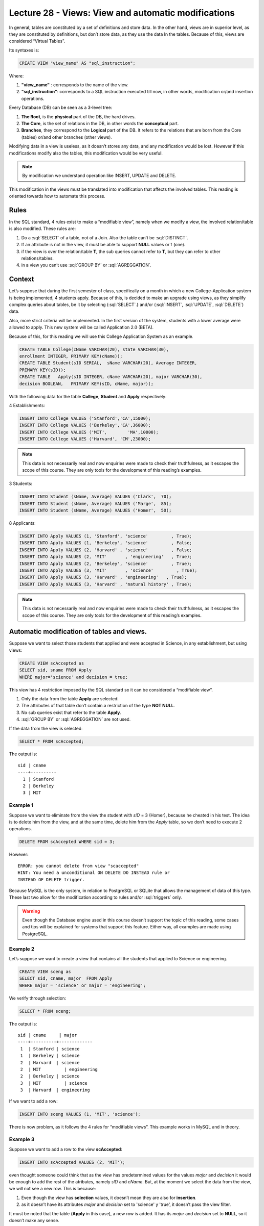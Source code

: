 Lecture 28 - Views: View and automatic modifications 
----------------------------------------------------



.. role:: sql(code)
           :language: sql
           :class: highlight

In general, tables are constituted by a set of definitions and store data. In the other hand, views are in 
superior level, as they are constituted by definitions, but don’t store data, as they use the data In the tables.
Because of this, views are considered “Virtual Tables”.

Its syntaxes is:

.. code-block:: sql
 
 CREATE VIEW "view_name" AS "sql_instruction";

Where:

1. **"view_name"**  : corresponds to the name of the view.
2. **"sql_instruction"**: corresponds to a SQL instruction executed till now, in other words, modification or/and insertion operations.

Every Database (DB) can be seen as a 3-level tree:

1. **The Root**, is the **physical** part of the DB, the hard drives.
2. **The Core**, is the set of relations in the DB, in other words the **conceptual** part.
3. **Branches**, they correspond to the **Logical** part of the DB. It refers to the relations that are born from the Core (tables) or/and other branches (other views).

Modifying data in a view is useless, as it doesn’t stores any data, and any modification would be lost. However if this modifications modify also the tables, this modification would be very useful.

.. note::
 By modification we understand operation like INSERT, UPDATE and DELETE.

This modification in the views must be translated into modification that affects the involved 
tables. This reading is oriented towards how to automate this process.

=============
Rules
=============

In the SQL standard, 4 rules exist to make a “modifiable view”, namely when we modify a view, the involved relation/table is also modified.
These rules are:

1. Do a :sql:`SELECT` of a table, not of a Join. Also the table can’t be :sql:`DISTINCT`.
2. If an attribute is not in the view, it must be able to support **NULL** values or 1 (one).
3. if the view is over the relation/table **T**, the sub queries cannot refer to **T**, but they can refer to other relations/tables.
4. in a view you can’t use :sql:`GROUP BY` or :sql:`AGREGGATION`.

============
Context
============

Let’s suppose that during the first semester of class, specifically on a month in which a new 
College-Application system is being implemented, 4 students apply. Because of this, is decided to make an 
upgrade using views, as they simplify complex queries about tables, be it by selecting (:sql:`SELECT`.) 
and/or (:sql:`INSERT`, :sql:`UPDATE`, :sql:`DELETE`) data.

Also, more strict criteria will be implemented. In the first version of the system, students with a lower 
average were allowed to apply. This new system will be called Application 2.0 (BETA).


Because of this, for this reading we will use this College Application System as an example.

.. code-block:: sql
 
 CREATE TABLE College(cName VARCHAR(20), state VARCHAR(30),
 enrollment INTEGER, PRIMARY KEY(cName));
 CREATE TABLE Student(sID SERIAL,  sName VARCHAR(20), Average INTEGER,
 PRIMARY KEY(sID));
 CREATE TABLE   Apply(sID INTEGER, cName VARCHAR(20), major VARCHAR(30),
 decision BOOLEAN,   PRIMARY KEY(sID, cName, major));
 
With the following data for the table **College**, **Student** and **Apply** respectively:

4 Establishments:

.. code-block:: sql
 
 INSERT INTO College VALUES ('Stanford','CA',15000);
 INSERT INTO College VALUES ('Berkeley','CA',36000);
 INSERT INTO College VALUES ('MIT',        'MA',10000);
 INSERT INTO College VALUES ('Harvard', 'CM',23000);

.. note::
 
 This data is not necessarily real and now enquiries were made to check their truthfulness, as it escapes the scope of 
 this course. They are only tools for the development of this reading’s examples.

3 Students:

.. code-block:: sql
 
 INSERT INTO Student (sName, Average) VALUES ('Clark',  70);
 INSERT INTO Student (sName, Average) VALUES ('Marge',  85);
 INSERT INTO Student (sName, Average) VALUES ('Homer',  50);
 
8 Applicants:

.. code-block:: sql
 
 INSERT INTO Apply VALUES (1, 'Stanford', 'science'         , True);
 INSERT INTO Apply VALUES (1, 'Berkeley', 'science'         , False;
 INSERT INTO Apply VALUES (2, 'Harvard' , 'science'         , False;
 INSERT INTO Apply VALUES (2, 'MIT'       , 'engineering'   , True);
 INSERT INTO Apply VALUES (2, 'Berkeley', 'science'         , True);
 INSERT INTO Apply VALUES (3, 'MIT'       , 'science'         , True);
 INSERT INTO Apply VALUES (3, 'Harvard' , 'engineering'   , True);
 INSERT INTO Apply VALUES (3, 'Harvard' , 'natural history' , True);
 

.. note::
 
 This data is not necessarily real and now enquiries were made to check their truthfulness, as 
 it escapes the scope of this course. They are only tools for the development of this reading’s examples.

===========================================
Automatic modification of tables and views.
===========================================

Suppose we want to select those students that applied and were accepted in Science, in any establishment, but using views:

.. code-block:: sql
 
 CREATE VIEW scAccepted as
 SELECT sid, sname FROM Apply
 WHERE major='science' and decision = true;
 
This view has 4 restriction imposed by the SQL standard  so it can be considered a “modifiable view”.

1. Only the data from the table **Apply** are selected.
2. The attributes of that table don’t contain a restriction of the type **NOT NULL**.
3. No sub queries exist that refer to the table **Apply**.
4. :sql:`GROUP BY` or  :sql:`AGREGGATION` are not used.

If the data from the view is selected:

.. code-block:: sql
 
 SELECT * FROM scAccepted;

The output is::
 
 sid | cname
 ----+----------
   1 | Stanford
   2 | Berkeley
   3 | MIT
 
Example 1
^^^^^^^^^
Suppose we want to eliminate from the view the student with *sID* = 3 (Homer), because he cheated in his test. 
The idea is to delete him from the view, and at the same time, delete him from the *Apply* table, so we don’t need to execute 2 operations.

.. code-block:: sql
 
 DELETE FROM scAccepted WHERE sid = 3;
 
However::
 
 ERROR: you cannot delete from view "scaccepted"
 HINT: You need a unconditional ON DELETE DO INSTEAD rule or
 INSTEAD OF DELETE trigger.

Because MySQL is the only system, in relation to PostgreSQL or SQLite that allows the management of data of this type. 
These last two allow for the modification according to rules and/or :sql:`triggers` only.

.. warning::
 
 Even though the Database engine used in this course doesn’t support the topic of this reading, some cases 
 and tips will be explained for systems that support this feature. Either way, all examples are made using PostgreSQL.

Example 2
^^^^^^^^^

Let’s suppose we want to create a view that contains all the students that applied to Science or engineering.

.. code-block:: sql
 
 CREATE VIEW sceng as
 SELECT sid, cname, major  FROM Apply
 WHERE major = 'science' or major = 'engineering';
 
We verify through selection:

.. code-block:: sql
 
 SELECT * FROM sceng;

The output is::

  sid | cname     | major
  ----+----------+-------------
   1  | Stanford | science
   1  | Berkeley | science
   2  | Harvard  | science
   2  | MIT         | engineering
   2  | Berkeley | science
   3  | MIT         | science
   3  | Harvard  | engineering
 


If we want to add a row:

.. code-block:: sql
 
 INSERT INTO sceng VALUES (1, 'MIT', 'science');

There is now problem, as it follows the 4 rules for “modifiable views”. This example works in MySQL and in theory.

Example 3
^^^^^^^^^
Suppose we want to add a row to the view **scAccepted**:

.. code-block:: sql
 
 INSERT INTO scAccepted VALUES (2, 'MIT');

even thought someone could think that as the view has predetermined values for the values *major* and *decision* it would 
be enough to add the rest of the atributes, namely *sID* and *cName*.  But, at the moment we select the data 
from the view, we will not see a new row. This is because:

1. Even though the view has **selection** values, it doesn’t mean they are also for **insertion**. 
2. as it doesn’t have its attributes *major* and *decision* set to 'science' y 'true', it doesn’t pass the view filter.

It must be noted that the table (**Apply** in this case), a new row is added. It has its *major* and *decision* set 
to **NULL**, so it doesn’t make any sense.

Example 4
^^^^^^^^^
In systems that allow for this automatic change, it’s possible to evade inconsistencies like the one in example 3, adding at the end of the view:

.. code-block:: sql
 
 CREATE VIEW scAccepted2 as
 SELECT sid, sname FROM Apply
 WHERE major='science' and decision = true;
 WITH CHECK OPTION;
 
However this option is not implemented in PostgreSQL, so the following error message would appear if executed::
 
 ERROR: WITH CHECK OPTION is not implemented.


=============
Conclusions
=============

1. Automatic changes are only possible in “modifiable tables”, namely those who fulfill the 4 rules.
2. PostgreSQL **doesn’t support this type of modification**, it only allows it through rules and/or :sql:`triggers`. SQLite also doesn’t allow it.  MySQL does.









